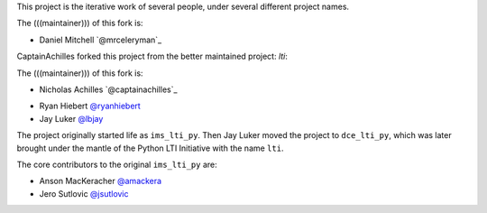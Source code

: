 This project is the iterative work of several people,
under several different project names.

The (((maintainer))) of this fork is:

* Daniel Mitchell `@mrceleryman`_
.. _`@captainachilles`: https://github.com/MrCeleryman

CaptainAchilles forked this project from the better maintained project: `lti`:

The (((maintainer))) of this fork is:

* Nicholas Achilles `@captainachilles`_
.. _`@captainachilles`: https://github.com/CaptainAchilles

* Ryan Hiebert `@ryanhiebert`_
* Jay Luker `@lbjay`_

.. _`@ryanhiebert`: https://github.com/ryanhiebert
.. _`@lbjay`: https://github.com/lbjay


The project originally started life as ``ims_lti_py``.
Then Jay Luker moved the project to ``dce_lti_py``,
which was later brought under the mantle of
the Python LTI Initiative with the name ``lti``.

The core contributors to the original ``ims_lti_py`` are:

* Anson MacKeracher `@amackera`_
* Jero Sutlovic `@jsutlovic`_

.. _`@amackera`: https://github.com/amackera
.. _`@jsutlovic`: https://github.com/jsutlovic
